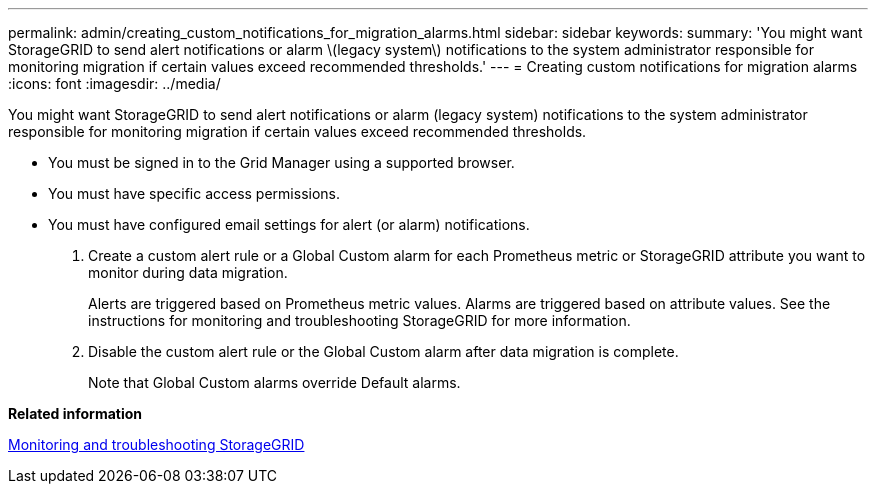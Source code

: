 ---
permalink: admin/creating_custom_notifications_for_migration_alarms.html
sidebar: sidebar
keywords: 
summary: 'You might want StorageGRID to send alert notifications or alarm \(legacy system\) notifications to the system administrator responsible for monitoring migration if certain values exceed recommended thresholds.'
---
= Creating custom notifications for migration alarms
:icons: font
:imagesdir: ../media/

[.lead]
You might want StorageGRID to send alert notifications or alarm (legacy system) notifications to the system administrator responsible for monitoring migration if certain values exceed recommended thresholds.

* You must be signed in to the Grid Manager using a supported browser.
* You must have specific access permissions.
* You must have configured email settings for alert (or alarm) notifications.

. Create a custom alert rule or a Global Custom alarm for each Prometheus metric or StorageGRID attribute you want to monitor during data migration.
+
Alerts are triggered based on Prometheus metric values. Alarms are triggered based on attribute values. See the instructions for monitoring and troubleshooting StorageGRID for more information.

. Disable the custom alert rule or the Global Custom alarm after data migration is complete.
+
Note that Global Custom alarms override Default alarms.

*Related information*

http://docs.netapp.com/sgws-115/topic/com.netapp.doc.sg-troubleshooting/home.html[Monitoring and troubleshooting StorageGRID]
